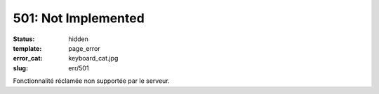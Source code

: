 ====================
501: Not Implemented
====================
:status: hidden
:template: page_error
:error_cat: keyboard_cat.jpg
:slug: err/501

Fonctionnalité réclamée non supportée par le serveur.
